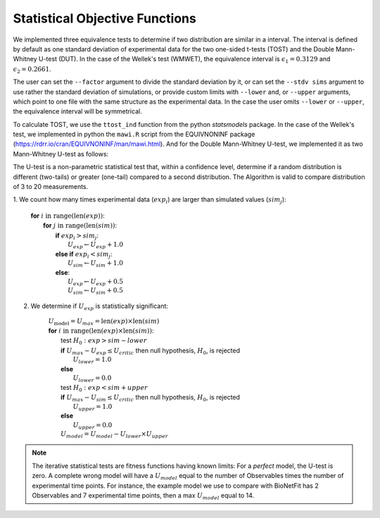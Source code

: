 Statistical Objective Functions
===============================

We implemented three equivalence tests to determine if two distribution are
similar in a interval. The interval is defined by default as one standard
deviation of experimental data for the two one-sided t-tests (TOST) and the
Double Mann-Whitney U-test (DUT). In the case of the Wellek's test (WMWET), the
equivalence interval is :math:`\epsilon_1 = 0.3129` and :math:`\epsilon_2 =
0.2661`.

The user can set the ``--factor`` argument to divide the standard deviation by
it, or can set the ``--stdv sims`` argument to use rather the standard
deviation of simulations, or provide custom limits with ``--lower`` and, or
``--upper`` arguments, which point to one file with the same structure as the
experimental data. In the case the user omits ``--lower`` or ``--upper``, the
equivalence interval will be symmetrical.

To calculate TOST, we use the ``ttost_ind`` function from the python
*statsmodels* package. In the case of the Wellek's test, we implemented in
python the ``mawi.R`` script from the EQUIVNONINF package
(https://rdrr.io/cran/EQUIVNONINF/man/mawi.html). And for the Double
Mann-Whitney U-test, we implemented it as two Mann-Whitney U-test as follows:

The U-test is a non-parametric statistical test that, within a confidence level,
determine if a random distribution is different (two-tails) or greater
(one-tail) compared to a second distribution. The Algorithm is valid to compare
distribution of 3 to 20 measurements.

1. We count how many times experimental data (:math:`exp_i`) are larger than
simulated values (:math:`sim_j`):

	| **for** :math:`i \mathrm{\ in\ } \mathrm{range} ( \mathrm{len}(exp) )`:
	|   **for** :math:`j \mathrm{\ in\ } \mathrm{range} ( \mathrm{len}(sim) )`:
	|      **if** :math:`exp_{i} > sim_{j}`:
	|         :math:`U_{exp} \gets U_{exp} + 1.0`
	|      **else if** :math:`exp_{i} < sim_{j}`:
	|         :math:`U_{sim} \gets U_{sim} + 1.0`
	|      **else**:
	|         :math:`U_{exp} \gets U_{exp} + 0.5`
	|         :math:`U_{sim} \gets U_{sim} + 0.5`

2. We determine if :math:`U_{exp}` is statistically significant:

	| :math:`U_{\mathrm{model}} = U_{max} = \mathrm{len}(exp) \times \mathrm{len}(sim)`
	| **for** :math:`i \mathrm{\ in\ } \mathrm{range} ( \mathrm{len}(exp) \times \mathrm{len}(sim) )`:
	|      test :math:`H_0: exp > sim − lower`
	|      **if** :math:`U_{max} - U_{exp} \leq U_{critic}` then null hypothesis, :math:`H_0`, is rejected
	|          :math:`U_{lower} = 1.0`
	|      **else**
	|          :math:`U_{lower} = 0.0`
	|      test :math:`H_0: exp < sim + upper`
	|      **if** :math:`U_{max} - U_{sim} \leq U_{critic}` then null hypothesis, :math:`H_0`, is rejected
	|          :math:`U_{upper} = 1.0`
	|      **else**
	|          :math:`U_{upper} = 0.0`
	|      :math:`U_{model} = U_{model} - U_{lower} \times U_{upper}`

.. note::
	The iterative statistical tests are fitness functions having known limits: For a
	*perfect* model, the U-test is zero. A complete wrong model will have a
	:math:`U_{model}` equal to the number of Observables times the number of
	experimental time points. For instance, the example model we use to compare
	with BioNetFit has 2 Observables and 7 experimental time points, then a max
	:math:`U_{model}` equal to 14.
